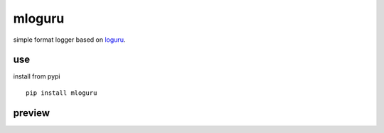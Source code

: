 mloguru
==============

simple format logger based on `loguru <https://github.com/Delgan/loguru>`_.

use
-----------------
install from pypi

::

   pip install mloguru

preview
-----------------

.. image:: preview.png